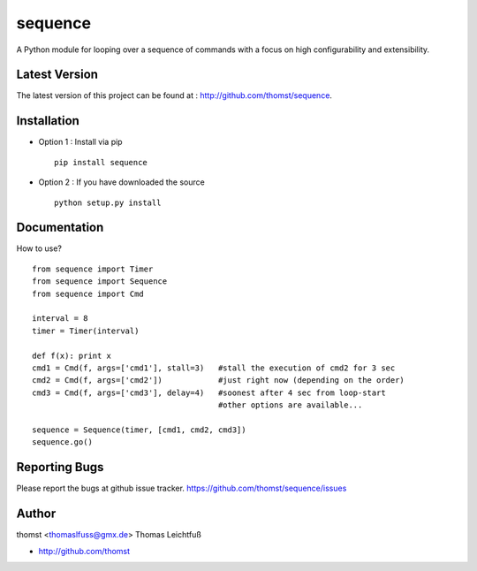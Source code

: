 sequence
=========

A Python module for looping over a sequence of commands with a focus on high configurability and extensibility.



Latest Version
--------------
The latest version of this project can be found at : http://github.com/thomst/sequence.


Installation
------------
* Option 1 : Install via pip ::

    pip install sequence

* Option 2 : If you have downloaded the source ::

    python setup.py install


Documentation
-------------
How to use? ::

    from sequence import Timer
    from sequence import Sequence
    from sequence import Cmd

    interval = 8
    timer = Timer(interval)

    def f(x): print x
    cmd1 = Cmd(f, args=['cmd1'], stall=3)   #stall the execution of cmd2 for 3 sec
    cmd2 = Cmd(f, args=['cmd2'])            #just right now (depending on the order)
    cmd3 = Cmd(f, args=['cmd3'], delay=4)   #soonest after 4 sec from loop-start
                                            #other options are available...

    sequence = Sequence(timer, [cmd1, cmd2, cmd3])
    sequence.go()




Reporting Bugs
--------------
Please report the bugs at github issue tracker.
https://github.com/thomst/sequence/issues


Author
------
thomst <thomaslfuss@gmx.de>
Thomas Leichtfuß

* http://github.com/thomst
